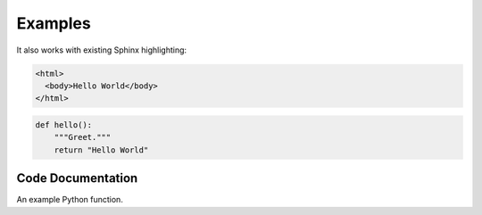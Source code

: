 ==========
 Examples
==========


It also works with existing Sphinx highlighting:

.. code-block:: html

    <html>
      <body>Hello World</body>
    </html>

.. code-block:: python

    def hello():
        """Greet."""
        return "Hello World"


Code Documentation
==================

An example Python function.

.. py:function:: format_exception(etype, value, tb[, limit=None])

   Format the exception with a traceback.

   :param etype: exception type
   :param value: exception value
   :param tb: traceback object
   :param limit: maximum number of stack frames to show
   :type limit: integer or None
   :rtype: list of strings
